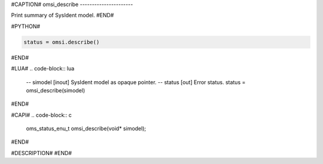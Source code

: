 #CAPTION#
omsi_describe
----------------------

Print summary of SysIdent model.
#END#

#PYTHON#

.. code-block:: python

  status = omsi.describe()

#END#

#LUA#
.. code-block:: lua

  -- simodel [inout] SysIdent model as opaque pointer.
  -- status  [out] Error status.
  status = omsi_describe(simodel)

#END#

#CAPI#
.. code-block:: c

  oms_status_enu_t omsi_describe(void* simodel);

#END#

#DESCRIPTION#
#END#
